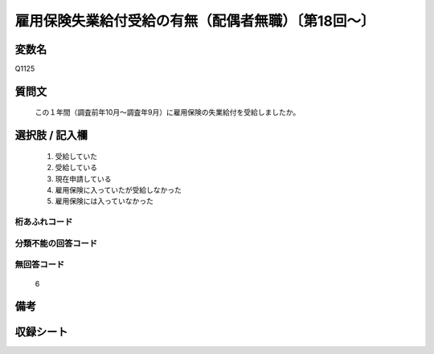 .. title:: Q1125
.. rst-class:: item
====================================================================================================
雇用保険失業給付受給の有無（配偶者無職）〔第18回～〕
====================================================================================================

.. rst-class:: varname
変数名
==================

Q1125

.. rst-class:: question
質問文
==================


   この１年間（調査前年10月～調査年9月）に雇用保険の失業給付を受給しましたか。



.. rst-class:: answer
選択肢 / 記入欄
======================

  
     1. 受給していた
  
     2. 受給している
  
     3. 現在申請している
  
     4. 雇用保険に入っていたが受給しなかった
  
     5. 雇用保険には入っていなかった
  



.. rst-class:: overflow
桁あふれコード
-------------------------------
  


.. rst-class:: not_available
分類不能の回答コード
-------------------------------------
  


.. rst-class:: not_available
無回答コード
-------------------------------------
  6


.. rst-class:: bikou
備考
==================



.. rst-class:: include_sheet
収録シート
=======================================
.. hlist::
   :columns: 3
   
   
   * p18_1
   
   * p19_1
   
   * p20_1
   
   * p21abcd_1
   
   * p22_1
   
   * p23_1
   
   * p24_1
   
   * p25_1
   
   * p26_1
   
   


.. index:: Q1125